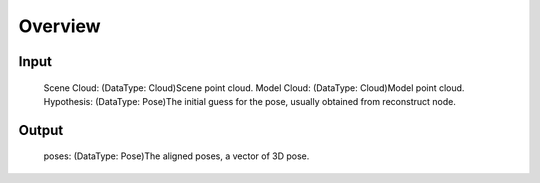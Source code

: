 Overview
============

Input 
-----------
	Scene Cloud: (DataType: Cloud)Scene point cloud.
	Model Cloud: (DataType: Cloud)Model point cloud.
	Hypothesis: (DataType: Pose)The initial guess for the pose, usually obtained from reconstruct node.

Output 
-----------------
	poses: (DataType: Pose)The aligned poses, a vector of 3D pose.

